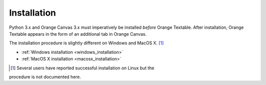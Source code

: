**Installation**
================

Python 3.x and Orange Canvas 3.x must imperatively be installed *before*
Orange Textable. After installation, Orange Textable appears in the form
of an additional tab in Orange Canvas.

The installation procedure is slightly different on Windows and MacOS X. [#]_

-  :ref:`Windows installation <windows_installation>`

-  :ref:`MacOS X installation <macosx_installation>`

.. [#] Several users have reported successful installation on Linux but the
procedure is not documented here.
